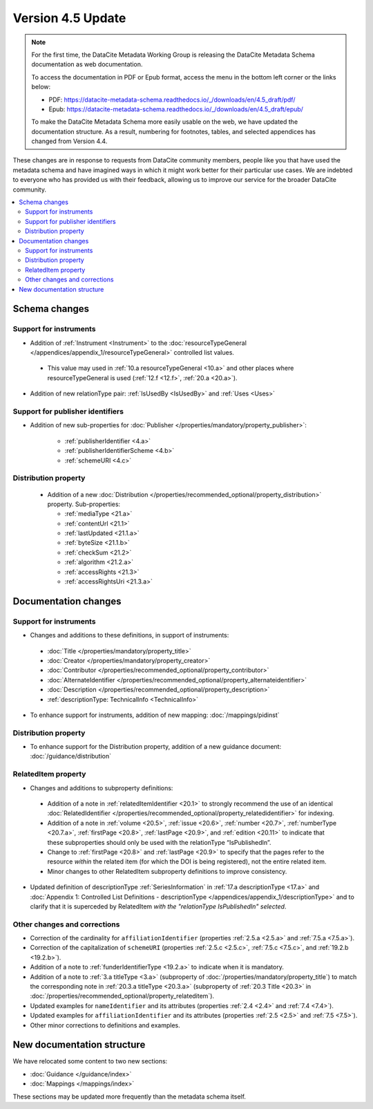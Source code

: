 Version 4.5 Update
====================

.. note::

   For the first time, the DataCite Metadata Working Group is releasing the DataCite Metadata Schema documentation as web documentation.

   To access the documentation in PDF or Epub format, access the menu in the bottom left corner or the links below:

   - PDF: https://datacite-metadata-schema.readthedocs.io/_/downloads/en/4.5_draft/pdf/
   - Epub: https://datacite-metadata-schema.readthedocs.io/_/downloads/en/4.5_draft/epub/

   To make the DataCite Metadata Schema more easily usable on the web, we have updated the documentation structure. As a result, numbering for footnotes, tables, and selected appendices has changed from Version 4.4.

These changes are in response to requests from DataCite community members, people like you that have used the metadata schema and have imagined ways in which it might work better for their particular use cases. We are indebted to everyone who has provided us with their feedback, allowing us to improve our service for the broader DataCite community.

.. contents:: :local:

Schema changes
-----------------------------

Support for instruments
~~~~~~~~~~~~~~~~~~~~~~~~~~~~~~~~~~~~~~

* Addition of :ref:`Instrument <Instrument>` to the :doc:`resourceTypeGeneral </appendices/appendix_1/resourceTypeGeneral>` controlled list values.

 * This value may used in :ref:`10.a resourceTypeGeneral <10.a>` and other places where resourceTypeGeneral is used (:ref:`12.f <12.f>`, :ref:`20.a <20.a>`).

* Addition of new relationType pair: :ref:`IsUsedBy <IsUsedBy>` and :ref:`Uses <Uses>`

Support for publisher identifiers
~~~~~~~~~~~~~~~~~~~~~~~~~~~~~~~~~~~~~~

* Addition of new sub-properties for :doc:`Publisher </properties/mandatory/property_publisher>`:

   * :ref:`publisherIdentifier <4.a>`
   * :ref:`publisherIdentifierScheme <4.b>`
   * :ref:`schemeURI <4.c>`

Distribution property
~~~~~~~~~~~~~~~~~~~~~~~~~~~~~~~~~~~~~~

 * Addition of a new :doc:`Distribution </properties/recommended_optional/property_distribution>` property. Sub-properties:

   * :ref:`mediaType <21.a>`
   * :ref:`contentUrl <21.1>`
   * :ref:`lastUpdated <21.1.a>`
   * :ref:`byteSize <21.1.b>`
   * :ref:`checkSum <21.2>`
   * :ref:`algorithm <21.2.a>`
   * :ref:`accessRights <21.3>`
   * :ref:`accessRightsUri <21.3.a>`


Documentation changes
-----------------------------

Support for instruments
~~~~~~~~~~~~~~~~~~~~~~~~~~~~~~~~~~~~~~

* Changes and additions to these definitions, in support of instruments:

 * :doc:`Title </properties/mandatory/property_title>`
 * :doc:`Creator </properties/mandatory/property_creator>`
 * :doc:`Contributor </properties/recommended_optional/property_contributor>`
 * :doc:`AlternateIdentifier </properties/recommended_optional/property_alternateidentifier>`
 * :doc:`Description </properties/recommended_optional/property_description>`
 * :ref:`descriptionType: TechnicalInfo <TechnicalInfo>`

* To enhance support for instruments, addition of new mapping: :doc:`/mappings/pidinst`

Distribution property
~~~~~~~~~~~~~~~~~~~~~~~~~~~~~~~~~~~~~~

* To enhance support for the Distribution property, addition of a new guidance document: :doc:`/guidance/distribution`

RelatedItem property
~~~~~~~~~~~~~~~~~~~~~~~~~~~~~~~~~~~~~~

* Changes and additions to subproperty definitions:

 * Addition of a note in :ref:`relatedItemIdentifier <20.1>` to strongly recommend the use of an identical :doc:`RelatedIdentifier </properties/recommended_optional/property_relatedidentifier>` for indexing.
 * Addition of a note in :ref:`volume <20.5>`, :ref:`issue <20.6>`, :ref:`number <20.7>`, :ref:`numberType <20.7.a>`, :ref:`firstPage <20.8>`, :ref:`lastPage <20.9>`, and :ref:`edition <20.11>` to indicate that these subproperties should only be used with the relationType “IsPublishedIn”.
 * Change to :ref:`firstPage <20.8>` and :ref:`lastPage <20.9>` to specify that the pages refer to the resource *within* the related item (for which the DOI is being registered), not the entire related item.
 * Minor changes to other RelatedItem subproperty definitions to improve consistency.

* Updated definition of descriptionType :ref:`SeriesInformation` in :ref:`17.a descriptionType <17.a>` and :doc:`Appendix 1: Controlled List Definitions - descriptionType </appendices/appendix_1/descriptionType>` and  to clarify that it is superceded by RelatedItem *with the "relationType IsPublishedIn" selected*.

Other changes and corrections
~~~~~~~~~~~~~~~~~~~~~~~~~~~~~~~~~~~~~~

* Correction of the cardinality for ``affiliationIdentifier`` (properties :ref:`2.5.a <2.5.a>` and :ref:`7.5.a <7.5.a>`).
* Correction of the capitalization of ``schemeURI`` (properties :ref:`2.5.c <2.5.c>`, :ref:`7.5.c <7.5.c>`, and :ref:`19.2.b <19.2.b>`).
* Addition of a note to :ref:`funderIdentifierType <19.2.a>` to indicate when it is mandatory.
* Addition of a note to :ref:`3.a titleType <3.a>` (subproperty of :doc:`/properties/mandatory/property_title`) to match the corresponding note in :ref:`20.3.a titleType <20.3.a>` (subproperty of :ref:`20.3 Title <20.3>` in :doc:`/properties/recommended_optional/property_relateditem`).
* Updated examples for ``nameIdentifier`` and its attributes (properties :ref:`2.4 <2.4>` and :ref:`7.4 <7.4>`).
* Updated examples for ``affiliationIdentifier`` and its attributes (properties :ref:`2.5 <2.5>` and :ref:`7.5 <7.5>`).
* Other minor corrections to definitions and examples.


New documentation structure
-----------------------------

We have relocated some content to two new sections:

- :doc:`Guidance </guidance/index>`
- :doc:`Mappings </mappings/index>`

These sections may be updated more frequently than the metadata schema itself.

